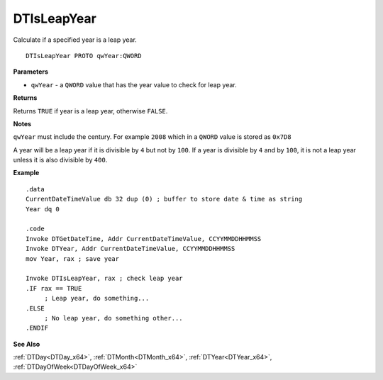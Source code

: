 .. _DTIsLeapYear_x64:

===================================
DTIsLeapYear 
===================================

Calculate if a specified year is a leap year.

    
::

   DTIsLeapYear PROTO qwYear:QWORD


**Parameters**

* ``qwYear`` - a ``QWORD`` value that has the year value to check for leap year.


**Returns**

Returns ``TRUE`` if year is a leap year, otherwise ``FALSE``.

**Notes**

``qwYear`` must include the century. For example ``2008`` which in a ``QWORD`` value is stored as ``0x7D8``

A year will be a leap year if it is divisible by ``4`` but not by ``100``. If a year is divisible by ``4`` and by ``100``, it is not a leap year unless it is also divisible by ``400``.



**Example**

::

   .data
   CurrentDateTimeValue db 32 dup (0) ; buffer to store date & time as string
   Year dq 0
   
   .code
   Invoke DTGetDateTime, Addr CurrentDateTimeValue, CCYYMMDDHHMMSS
   Invoke DTYear, Addr CurrentDateTimeValue, CCYYMMDDHHMMSS
   mov Year, rax ; save year
   
   Invoke DTIsLeapYear, rax ; check leap year
   .IF rax == TRUE
        ; Leap year, do something...
   .ELSE
        ; No leap year, do something other...
   .ENDIF


**See Also**

:ref:`DTDay<DTDay_x64>`, :ref:`DTMonth<DTMonth_x64>`, :ref:`DTYear<DTYear_x64>`, :ref:`DTDayOfWeek<DTDayOfWeek_x64>`

